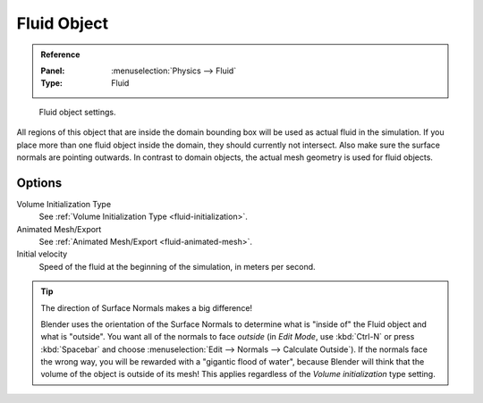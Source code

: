 .. _bpy.types.FluidFluidSettings:

************
Fluid Object
************

.. admonition:: Reference
   :class: refbox

   :Panel:     :menuselection:`Physics --> Fluid`
   :Type:      Fluid

.. figure:: /images/physics_fluid_types_fluid-object_fluid-panel.png

   Fluid object settings.

All regions of this object that are inside the domain bounding box will be used as actual
fluid in the simulation. If you place more than one fluid object inside the domain,
they should currently not intersect. Also make sure the surface normals are pointing outwards.
In contrast to domain objects, the actual mesh geometry is used for fluid objects.


Options
=======

Volume Initialization Type
   See :ref:`Volume Initialization Type <fluid-initialization>`.

Animated Mesh/Export
   See :ref:`Animated Mesh/Export <fluid-animated-mesh>`.

Initial velocity
   Speed of the fluid at the beginning of the simulation, in meters per second.

.. tip:: The direction of Surface Normals makes a big difference!

   Blender uses the orientation of the Surface Normals to determine what is "inside of" the Fluid object and
   what is "outside". You want all of the normals to face *outside* (in *Edit Mode*, use :kbd:`Ctrl-N` or
   press :kbd:`Spacebar` and choose :menuselection:`Edit --> Normals --> Calculate Outside`).
   If the normals face the wrong way, you will be rewarded with a "gigantic flood of water",
   because Blender will think that the volume of the object is outside of its mesh!
   This applies regardless of the *Volume initialization* type setting.
